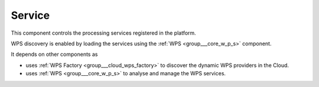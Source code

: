 .. _group___tep_service:

Service
-------





This component controls the processing services registered in the platform.

WPS discovery is enabled by loading the services using the :ref:`WPS <group___core_w_p_s>` component.

It depends on other components as

- uses :ref:`WPS Factory <group___cloud_wps_factory>` to discover the dynamic WPS providers in the Cloud.

- uses :ref:`WPS <group___core_w_p_s>` to analyse and manage the WPS services.


